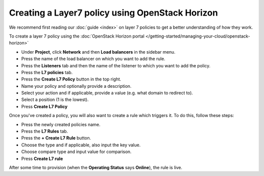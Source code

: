 ================================================
Creating a Layer7 policy using OpenStack Horizon
================================================

We recommend first reading our :doc:`guide <index>` on layer 7 policies to get a
better understanding of how they work.

To create a layer 7 policy using the :doc:`OpenStack Horizon portal </getting-started/managing-your-cloud/openstack-horizon>`

- Under **Project**, click **Network** and then **Load balancers** in the sidebar menu.

- Press the name of the load balancer on which you want to add the rule.

- Press the **Listeners** tab and then the name of the listener to which you want
  to add the policy.

- Press the **L7 policies** tab.

- Press the **Create L7 Policy** button in the top right. 

- Name your policy and optionally provide a description.

- Select your action and if applicable, provide a value (e.g. what domain to redirect to).

- Select a position (1 is the lowest).

- Press **Create L7 Policy**

Once you've created a policy, you will also want to create a rule which triggers
it. To do this, follow these steps:

- Press the newly created policies name. 

- Press the **L7 Rules** tab.

- Press the **+ Create L7 Rule** button.

- Choose the type and if applicable, also input the key value. 

- Choose compare type and input value for comparison.

- Press **Create L7 rule**

After some time to provision (when the **Operating Status** says
**Online**), the rule is live.

..  seealso::

    - :doc:`../index`

